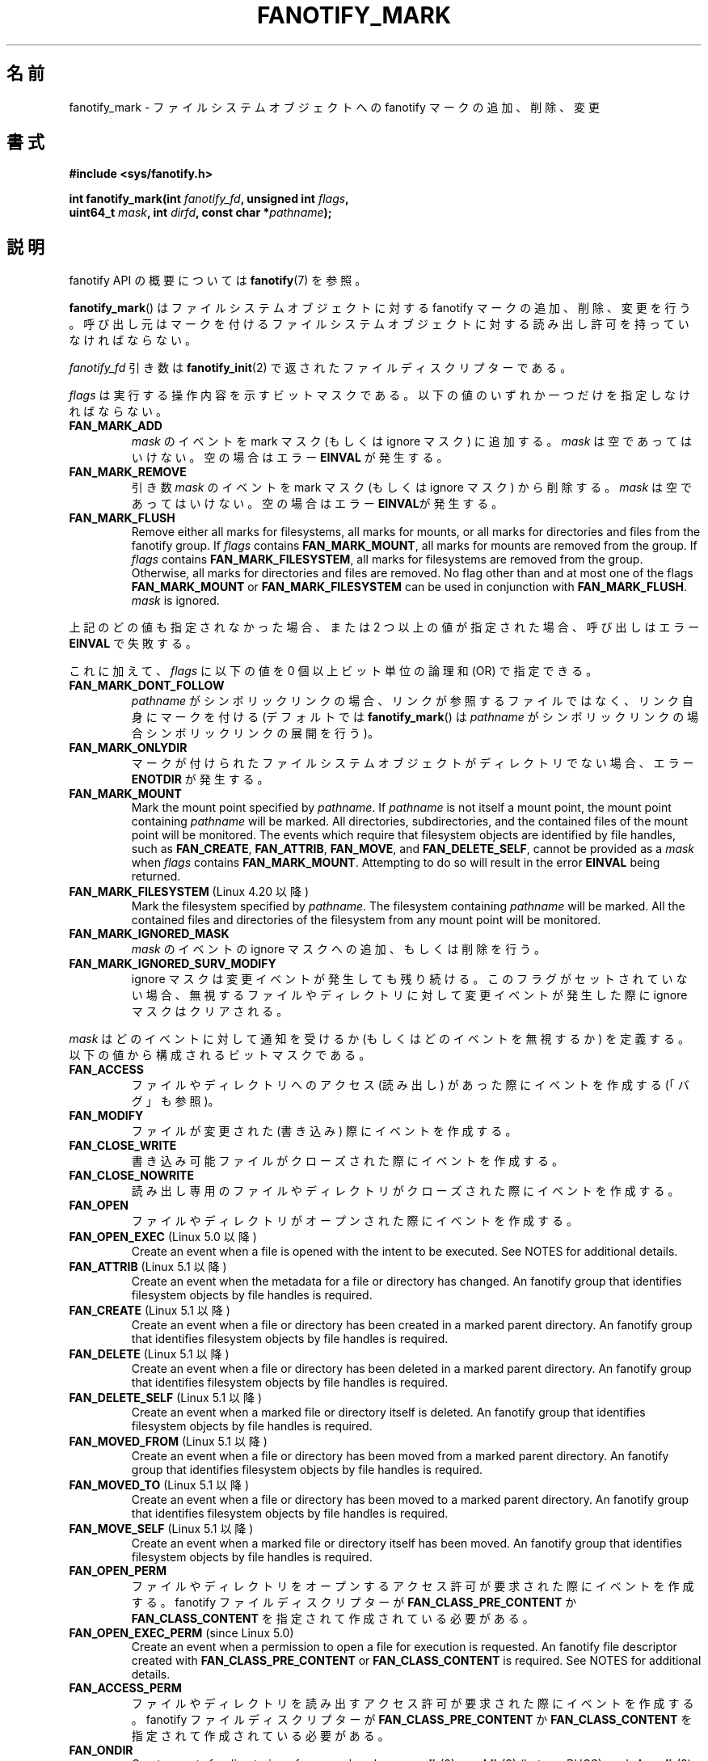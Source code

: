 .\" Copyright (C) 2013,  Heinrich Schuchardt <xypron.glpk@gmx.de>
.\"
.\" %%%LICENSE_START(VERBATIM)
.\" Permission is granted to make and distribute verbatim copies of this
.\" manual provided the copyright notice and this permission notice are
.\" preserved on all copies.
.\"
.\" Permission is granted to copy and distribute modified versions of
.\" this manual under the conditions for verbatim copying, provided that
.\" the entire resulting derived work is distributed under the terms of
.\" a permission notice identical to this one.
.\"
.\" Since the Linux kernel and libraries are constantly changing, this
.\" manual page may be incorrect or out-of-date.  The author(s) assume.
.\" no responsibility for errors or omissions, or for damages resulting.
.\" from the use of the information contained herein.  The author(s) may.
.\" not have taken the same level of care in the production of this.
.\" manual, which is licensed free of charge, as they might when working.
.\" professionally.
.\"
.\" Formatted or processed versions of this manual, if unaccompanied by
.\" the source, must acknowledge the copyright and authors of this work.
.\" %%%LICENSE_END
.\"*******************************************************************
.\"
.\" This file was generated with po4a. Translate the source file.
.\"
.\"*******************************************************************
.TH FANOTIFY_MARK 2 2020\-11\-01 Linux "Linux Programmer's Manual"
.SH 名前
fanotify_mark \- ファイルシステムオブジェクトへの fanotify マークの追加、削除、変更
.SH 書式
.nf
\fB#include <sys/fanotify.h>\fP
.PP
\fBint fanotify_mark(int \fP\fIfanotify_fd\fP\fB, unsigned int \fP\fIflags\fP\fB,\fP
\fB                  uint64_t \fP\fImask\fP\fB, int \fP\fIdirfd\fP\fB, const char *\fP\fIpathname\fP\fB);\fP
.fi
.SH 説明
fanotify API の概要については \fBfanotify\fP(7) を参照。
.PP
\fBfanotify_mark\fP() はファイルシステムオブジェクトに対する fanotify マークの追加、削除、変更を行う。
呼び出し元はマークを付けるファイルシステムオブジェクトに対する読み出し許可を持っていなければならない。
.PP
\fIfanotify_fd\fP 引き数は \fBfanotify_init\fP(2) で返されたファイルディスクリプターである。
.PP
\fIflags\fP は実行する操作内容を示すビットマスクである。 以下の値のいずれか一つだけを指定しなければならない。
.TP 
\fBFAN_MARK_ADD\fP
\fImask\fP のイベントを mark マスク (もしくは ignore マスク) に追加する。 \fImask\fP は空であってはいけない。
空の場合はエラー \fBEINVAL\fP が発生する。
.TP 
\fBFAN_MARK_REMOVE\fP
引き数 \fImask\fP のイベントを mark マスク (もしくは ignore マスク) から削除する。 \fImask\fP は空であってはいけない。
空の場合はエラー \fBEINVAL\fPが発生する。
.TP 
\fBFAN_MARK_FLUSH\fP
Remove either all marks for filesystems, all marks for mounts, or all marks
for directories and files from the fanotify group.  If \fIflags\fP contains
\fBFAN_MARK_MOUNT\fP, all marks for mounts are removed from the group.  If
\fIflags\fP contains \fBFAN_MARK_FILESYSTEM\fP, all marks for filesystems are
removed from the group.  Otherwise, all marks for directories and files are
removed.  No flag other than and at most one of the flags \fBFAN_MARK_MOUNT\fP
or \fBFAN_MARK_FILESYSTEM\fP can be used in conjunction with
\fBFAN_MARK_FLUSH\fP.  \fImask\fP is ignored.
.PP
上記のどの値も指定されなかった場合、 または 2 つ以上の値が指定された場合、 呼び出しはエラー \fBEINVAL\fP で失敗する。
.PP
これに加えて、 \fIflags\fP に以下の値を 0 個以上ビット単位の論理和 (OR) で指定できる。
.TP 
\fBFAN_MARK_DONT_FOLLOW\fP
\fIpathname\fP がシンボリックリンクの場合、 リンクが参照するファイルではなく、 リンク自身にマークを付ける (デフォルトでは
\fBfanotify_mark\fP() は \fIpathname\fP がシンボリックリンクの場合シンボリックリンクの展開を行う)。
.TP 
\fBFAN_MARK_ONLYDIR\fP
マークが付けられたファイルシステムオブジェクトがディレクトリでない場合、 エラー \fBENOTDIR\fP が発生する。
.TP 
\fBFAN_MARK_MOUNT\fP
Mark the mount point specified by \fIpathname\fP.  If \fIpathname\fP is not itself
a mount point, the mount point containing \fIpathname\fP will be marked.  All
directories, subdirectories, and the contained files of the mount point will
be monitored.  The events which require that filesystem objects are
identified by file handles, such as \fBFAN_CREATE\fP, \fBFAN_ATTRIB\fP,
\fBFAN_MOVE\fP, and \fBFAN_DELETE_SELF\fP, cannot be provided as a \fImask\fP when
\fIflags\fP contains \fBFAN_MARK_MOUNT\fP.  Attempting to do so will result in the
error \fBEINVAL\fP being returned.
.TP 
\fBFAN_MARK_FILESYSTEM\fP (Linux 4.20 以降)
.\" commit d54f4fba889b205e9cd8239182ca5d27d0ac3bc2
Mark the filesystem specified by \fIpathname\fP.  The filesystem containing
\fIpathname\fP will be marked.  All the contained files and directories of the
filesystem from any mount point will be monitored.
.TP 
\fBFAN_MARK_IGNORED_MASK\fP
\fImask\fP のイベントの ignore マスクへの追加、もしくは削除を行う。
.TP 
\fBFAN_MARK_IGNORED_SURV_MODIFY\fP
ignore マスクは変更イベントが発生しても残り続ける。 このフラグがセットされていない場合、
無視するファイルやディレクトリに対して変更イベントが発生した際に ignore マスクはクリアされる。
.PP
\fImask\fP はどのイベントに対して通知を受けるか (もしくはどのイベントを無視するか) を定義する。  以下の値から構成されるビットマスクである。
.TP 
\fBFAN_ACCESS\fP
ファイルやディレクトリへのアクセス (読み出し) があった際にイベントを作成する (「バグ」も参照)。
.TP 
\fBFAN_MODIFY\fP
ファイルが変更された (書き込み) 際にイベントを作成する。
.TP 
\fBFAN_CLOSE_WRITE\fP
書き込み可能ファイルがクローズされた際にイベントを作成する。
.TP 
\fBFAN_CLOSE_NOWRITE\fP
読み出し専用のファイルやディレクトリがクローズされた際にイベントを作成する。
.TP 
\fBFAN_OPEN\fP
ファイルやディレクトリがオープンされた際にイベントを作成する。
.TP 
\fBFAN_OPEN_EXEC\fP (Linux 5.0 以降)
.\" commit 9b076f1c0f4869b838a1b7aa0edb5664d47ec8aa
Create an event when a file is opened with the intent to be executed.  See
NOTES for additional details.
.TP 
\fBFAN_ATTRIB\fP (Linux 5.1 以降)
.\" commit 235328d1fa4251c6dcb32351219bb553a58838d2
Create an event when the metadata for a file or directory has changed.  An
fanotify group that identifies filesystem objects by file handles is
required.
.TP 
\fBFAN_CREATE\fP (Linux 5.1 以降)
.\" commit 235328d1fa4251c6dcb32351219bb553a58838d2
Create an event when a file or directory has been created in a marked parent
directory.  An fanotify group that identifies filesystem objects by file
handles is required.
.TP 
\fBFAN_DELETE\fP (Linux 5.1 以降)
.\" commit 235328d1fa4251c6dcb32351219bb553a58838d2
Create an event when a file or directory has been deleted in a marked parent
directory.  An fanotify group that identifies filesystem objects by file
handles is required.
.TP 
\fBFAN_DELETE_SELF\fP (Linux 5.1 以降)
.\" commit 235328d1fa4251c6dcb32351219bb553a58838d2
Create an event when a marked file or directory itself is deleted.  An
fanotify group that identifies filesystem objects by file handles is
required.
.TP 
\fBFAN_MOVED_FROM\fP (Linux 5.1 以降)
.\" commit 235328d1fa4251c6dcb32351219bb553a58838d2
Create an event when a file or directory has been moved from a marked parent
directory.  An fanotify group that identifies filesystem objects by file
handles is required.
.TP 
\fBFAN_MOVED_TO\fP (Linux 5.1 以降)
.\" commit 235328d1fa4251c6dcb32351219bb553a58838d2
Create an event when a file or directory has been moved to a marked parent
directory.  An fanotify group that identifies filesystem objects by file
handles is required.
.TP 
\fBFAN_MOVE_SELF\fP (Linux 5.1 以降)
.\" commit 235328d1fa4251c6dcb32351219bb553a58838d2
Create an event when a marked file or directory itself has been moved.  An
fanotify group that identifies filesystem objects by file handles is
required.
.TP 
\fBFAN_OPEN_PERM\fP
ファイルやディレクトリをオープンするアクセス許可が要求された際にイベントを作成する。 fanotify ファイルディスクリプターが
\fBFAN_CLASS_PRE_CONTENT\fP か \fBFAN_CLASS_CONTENT\fP を指定されて作成されている必要がある。
.TP 
\fBFAN_OPEN_EXEC_PERM\fP (since Linux 5.0)
.\" commit 66917a3130f218dcef9eeab4fd11a71cd00cd7c9
Create an event when a permission to open a file for execution is
requested.  An fanotify file descriptor created with
\fBFAN_CLASS_PRE_CONTENT\fP or \fBFAN_CLASS_CONTENT\fP is required.  See NOTES for
additional details.
.TP 
\fBFAN_ACCESS_PERM\fP
ファイルやディレクトリを読み出すアクセス許可が要求された際にイベントを作成する。 fanotify ファイルディスクリプターが
\fBFAN_CLASS_PRE_CONTENT\fP か \fBFAN_CLASS_CONTENT\fP を指定されて作成されている必要がある。
.TP 
\fBFAN_ONDIR\fP
Create events for directories\(emfor example, when \fBopendir\fP(3),
\fBreaddir\fP(3)  (but see BUGS), and \fBclosedir\fP(3)  are called.  Without this
flag, events are created only for files.  In the context of directory entry
events, such as \fBFAN_CREATE\fP, \fBFAN_DELETE\fP, \fBFAN_MOVED_FROM\fP, and
\fBFAN_MOVED_TO\fP, specifying the flag \fBFAN_ONDIR\fP is required in order to
create events when subdirectory entries are modified (i.e., \fBmkdir\fP(2)/
\fBrmdir\fP(2)).
.TP 
\fBFAN_EVENT_ON_CHILD\fP
Events for the immediate children of marked directories shall be created.
The flag has no effect when marking mounts and filesystems.  Note that
events are not generated for children of the subdirectories of marked
directories.  More specifically, the directory entry modification events
\fBFAN_CREATE\fP, \fBFAN_DELETE\fP, \fBFAN_MOVED_FROM\fP, and \fBFAN_MOVED_TO\fP are not
generated for any entry modifications performed inside subdirectories of
marked directories.  Note that the events \fBFAN_DELETE_SELF\fP and
\fBFAN_MOVE_SELF\fP are not generated for children of marked directories.  To
monitor complete directory trees it is necessary to mark the relevant mount
or filesystem.
.PP
The following composed values are defined:
.TP 
\fBFAN_CLOSE\fP
ファイルがクローズされた (\fBFAN_CLOSE_WRITE\fP|\fBFAN_CLOSE_NOWRITE\fP)。
.TP 
\fBFAN_MOVE\fP
A file or directory has been moved (\fBFAN_MOVED_FROM\fP|\fBFAN_MOVED_TO\fP).
.PP
マークを付けるファイルシステムオブジェクトは、 ファイルディスクリプター \fIdirfd\fP と \fIpathname\fP
で指定されたパス名から決定される。
.IP * 3
\fIpathname\fP が NULL の場合、 \fIdirfd\fP でマークを付けるファイルシステムオブジェクトが定義される。
.IP *
\fIpathname\fP が NULL で、 \fIdirfd\fP が特別な値 \fBAT_FDCWD\fP の場合、
カレントワーキングディレクトリがマークされる。
.IP *
\fIpathname\fP が絶対パスの場合、 そのパス名によりマークを付けるファイルシステムオブジェクトが定義され、 \fIdirfd\fP は無視される。
.IP *
\fIpathname\fP が相対パスで、 \fIdirfd\fP が \fBAT_FDCWD\fP でない場合、 マークを付けるファイルシステムオブジェクトは
\fIdirfd\fP が参照するディレクトリに対する相対パス \fIpathname\fP を解釈して決定される。
.IP *
\fIpathname\fP が相対パスで、 \fIdirfd\fP が \fBAT_FDCWD\fP の場合、
マークを付けるファイルシステムオブジェクトはカレントワーキングディレクトリに対する相対パス \fIpathname\fP を解釈して決定される。
.SH 返り値
成功すると \fBfanotify_mark\fP() は 0 を返す。 エラーの場合、 \-1 を返し、 \fIerrno\fP にエラーの原因を示す値を設定する。
.SH エラー
.TP 
\fBEBADF\fP
無効なファイルディスクリプターが \fIfanotify_fd\fP で渡された。
.TP 
\fBEINVAL\fP
無効な値が \fIflags\fP か \fImask\fP に指定されたか、 \fIfanotify_fd\fP が fanotify
ファイルディスクリプターでなかった。
.TP 
\fBEINVAL\fP
The fanotify file descriptor was opened with \fBFAN_CLASS_NOTIF\fP or the
fanotify group identifies filesystem objects by file handles and mask
contains a flag for permission events (\fBFAN_OPEN_PERM\fP or
\fBFAN_ACCESS_PERM\fP).
.TP 
\fBENODEV\fP
The filesystem object indicated by \fIpathname\fP is not associated with a
filesystem that supports \fIfsid\fP (e.g., \fBtmpfs\fP(5)).  This error can be
returned only with an fanotify group that identifies filesystem objects by
file handles.
.TP 
\fBENOENT\fP
\fIdirfd\fP と \fIpathname\fP で指定されたファイルシステムオブジェクトが存在しない。
このエラーはマークされていないオブジェクトからマークを削除しようとした場合にも発生する。
.TP 
\fBENOMEM\fP
必要なメモリーを割り当てできなかった。
.TP 
\fBENOSPC\fP
マークの数が 8192 の上限を超過し、 \fBfanotify_init\fP(2) で fanotify ファイルディスクリプターが作成された際に
\fBFAN_UNLIMITED_MARKS\fP フラグが指定されていなかった。
.TP 
\fBENOSYS\fP
このカーネルでは \fBfanotify_mark\fP() が実装されていない。 fanotify API が利用できるのは、 カーネルで
\fBCONFIG_FANOTIFY\fP が有効になっている場合だけである。
.TP 
\fBENOTDIR\fP
\fIflags\fP に \fBFAN_MARK_ONLYDIR\fP が含まれているが、 \fIdirfd\fP と \fIpathname\fP
がディレクトリを指定していない。
.TP 
\fBEOPNOTSUPP\fP
The object indicated by \fIpathname\fP is associated with a filesystem that
does not support the encoding of file handles.  This error can be returned
only with an fanotify group that identifies filesystem objects by file
handles.
.TP 
\fBEXDEV\fP
The filesystem object indicated by \fIpathname\fP resides within a filesystem
subvolume (e.g., \fBbtrfs\fP(5))  which uses a different \fIfsid\fP than its root
superblock.  This error can be returned only with an fanotify group that
identifies filesystem objects by file handles.
.SH バージョン
\fBfanotify_mark\fP() は Linux カーネルのバージョン 2.6.36 で導入され、 バージョン 2.6.37 で有効になった。
.SH 準拠
このシステムコールは Linux 独自である。
.SH 注意
.SS "FAN_OPEN_EXEC と FAN_OPEN_EXEC_PERM"
When using either \fBFAN_OPEN_EXEC\fP or \fBFAN_OPEN_EXEC_PERM\fP within the
\fImask\fP, events of these types will be returned only when the direct
execution of a program occurs.  More specifically, this means that events of
these types will be generated for files that are opened using \fBexecve\fP(2),
\fBexecveat\fP(2), or \fBuselib\fP(2).  Events of these types will not be raised
in the situation where an interpreter is passed (or reads) a file for
interpretation.
.PP
Additionally, if a mark has also been placed on the Linux dynamic linker, a
user should also expect to receive an event for it when an ELF object has
been successfully opened using \fBexecve\fP(2)  or \fBexecveat\fP(2).
.PP
For example, if the following ELF binary were to be invoked and a
\fBFAN_OPEN_EXEC\fP mark has been placed on /:
.PP
.in +4n
.EX
$ /bin/echo foo
.EE
.in
.PP
The listening application in this case would receive \fBFAN_OPEN_EXEC\fP events
for both the ELF binary and interpreter, respectively:
.PP
.in +4n
.EX
/bin/echo
/lib64/ld\-linux\-x86\-64.so.2
.EE
.in
.SH バグ
バージョン 3.16 より前の Linux カーネルでは以下のバグが存在した。
.IP * 3
.\" Fixed by commit 0a8dd2db579f7a0ac7033d6b857c3d5dbaa77563
\fIflags\fP に \fBFAN_MARK_FLUSH\fP が指定されている場合、 たとえそのオブジェクトが使用されない場合であっても、
\fIdirfd\fP と \fIpathname\fP には有効なファイルシステムオブジェクトを指定しなければならない。
.IP *
.\" Fixed by commit d4c7cf6cffb1bc711a833b5e304ba5bcfe76398b
\fBreaddir\fP(2) は \fBFAN_ACCESS\fP イベントを生成しない。
.IP *
.\" Fixed by commit cc299a98eb13a9853675a9cbb90b30b4011e1406
\fBfanotify_mark\fP() が \fBFAN_MARK_FLUSH\fP 付きで呼び出された場合、 \fIflags\fP
の値が無効かはチェックされない。
.SH 関連項目
\fBfanotify_init\fP(2), \fBfanotify\fP(7)
.SH この文書について
この man ページは Linux \fIman\-pages\fP プロジェクトのリリース 5.10 の一部である。プロジェクトの説明とバグ報告に関する情報は
\%https://www.kernel.org/doc/man\-pages/ に書かれている。
